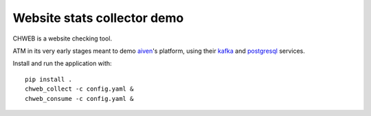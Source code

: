 ============================
Website stats collector demo
============================

.. image:: https://github.com/vladan/aiven-site-checker/workflows/chweb/badge.svg
   :target: https://github.com/vladan/aiven-site-checker/actions?query=branch%3Amaster

CHWEB is a website checking tool.

ATM in its very early stages meant to demo `aiven <https://aiven.io>`_'s
platform, using their `kafka <https://aiven.io/kafka>`_ and `postgresql
<https://aiven.io/postgresql>`_ services.


Install and run the application with::

    pip install .
    chweb_collect -c config.yaml &
    chweb_consume -c config.yaml &
